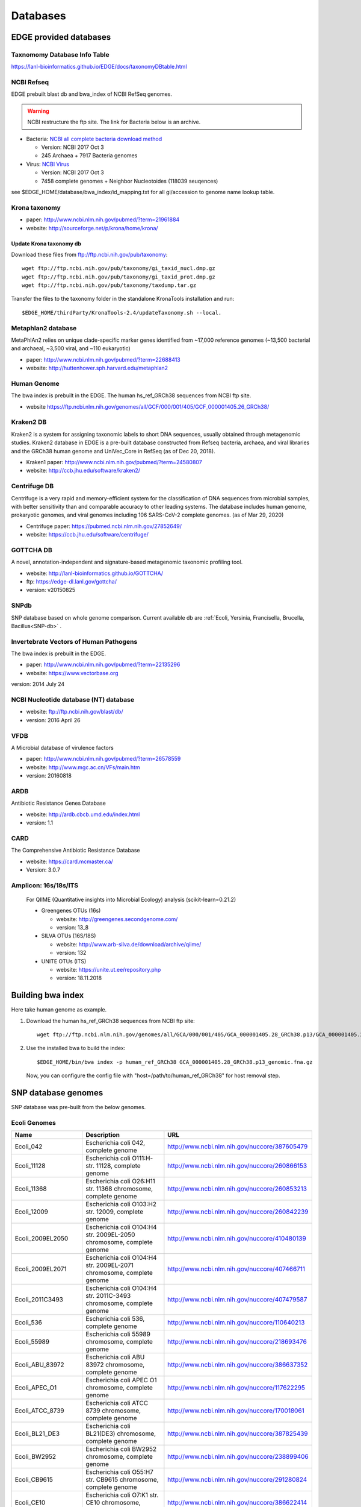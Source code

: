 Databases
#########

EDGE provided databases
=======================

Taxnomomy Database Info Table
-----------------------------

https://lanl-bioinformatics.github.io/EDGE/docs/taxonomyDBtable.html

NCBI Refseq
-----------

EDGE prebuilt blast db and bwa_index of NCBI RefSeq genomes.

.. warning:: NCBI restructure the ftp site. The link for Bacteria below is an archive.

* Bacteria: `NCBI all complete bacteria download method <http://www.ncbi.nlm.nih.gov/genome/doc/ftpfaq/#allcomplete>`_

  * Version: NCBI 2017 Oct 3
  * 245 Archaea + 7917 Bacteria genomes
  
* Virus:  `NCBI Virus <https://www.ncbi.nlm.nih.gov/nuccore/?term=Viruses[Organism]%20NOT%20cellular%20organisms[ORGN]%20NOT%20wgs[PROP]%20NOT%20gbdiv%20syn[prop]%20AND%20(srcdb_refseq[PROP]%20OR%20nuccore%20genome%20samespecies[Filter])>`_

  * Version: NCBI 2017 Oct 3
  * 7458 complete genomes + Neighbor Nucleotoides (118039 seuqences)

see $EDGE_HOME/database/bwa_index/id_mapping.txt for all gi/accession to genome name lookup table.

Krona taxonomy
--------------

* paper: `http://www.ncbi.nlm.nih.gov/pubmed/?term=21961884 <http://www.ncbi.nlm.nih.gov/pubmed/?term=21961884>`_
* website: `http://sourceforge.net/p/krona/home/krona/ <http://sourceforge.net/p/krona/home/krona/>`_

Update Krona taxonomy db
^^^^^^^^^^^^^^^^^^^^^^^^

Download these files from `ftp://ftp.ncbi.nih.gov/pub/taxonomy <ftp://ftp.ncbi.nih.gov/pub/taxonomy>`_::

    wget ftp://ftp.ncbi.nih.gov/pub/taxonomy/gi_taxid_nucl.dmp.gz
    wget ftp://ftp.ncbi.nih.gov/pub/taxonomy/gi_taxid_prot.dmp.gz
    wget ftp://ftp.ncbi.nih.gov/pub/taxonomy/taxdump.tar.gz
    
Transfer the files to the taxonomy folder in the standalone KronaTools installation and run::

    $EDGE_HOME/thirdParty/KronaTools-2.4/updateTaxonomy.sh --local.



Metaphlan2 database
-------------------

MetaPhlAn2 relies on unique clade-specific marker genes identified from ~17,000 reference genomes (~13,500 bacterial and archaeal, ~3,500 viral, and ~110 eukaryotic)

* paper: `http://www.ncbi.nlm.nih.gov/pubmed/?term=22688413 <http://www.ncbi.nlm.nih.gov/pubmed/?term=22688413>`_
* website: `http://huttenhower.sph.harvard.edu/metaphlan2 <http://huttenhower.sph.harvard.edu/metaphlan2>`_

Human Genome
------------
The bwa index is prebuilt in the EDGE.
The human hs_ref_GRCh38 sequences from NCBI ftp site.

* website `https://ftp.ncbi.nlm.nih.gov/genomes/all/GCF/000/001/405/GCF_000001405.26_GRCh38/ <https://ftp.ncbi.nlm.nih.gov/genomes/all/GCF/000/001/405/GCF_000001405.26_GRCh38/>`_

Kraken2 DB
-------------

Kraken2 is a system for assigning taxonomic labels to short DNA sequences, usually obtained through metagenomic studies. Kraken2 database in EDGE is a pre-built database constructed from Refseq bacteria, archaea, and viral libraries and the GRCh38 human genome and UniVec_Core in RefSeq (as of Dec 20, 2018).

* Kraken1 paper: `http://www.ncbi.nlm.nih.gov/pubmed/?term=24580807 <http://www.ncbi.nlm.nih.gov/pubmed/?term=24580807>`_
* website: `http://ccb.jhu.edu/software/kraken2/ <http://ccb.jhu.edu/software/kraken2/>`_

Centrifuge DB
-------------
Centrifuge is a very rapid and memory-efficient system for the classification of DNA sequences from microbial samples, with better sensitivity than and comparable accuracy to other leading systems. The database includes human genome, prokaryotic genomes, and viral genomes including 106 SARS-CoV-2 complete genomes. (as of Mar 29, 2020)

* Centrifuge paper: `https://pubmed.ncbi.nlm.nih.gov/27852649/ <https://pubmed.ncbi.nlm.nih.gov/27852649/>`_
* website: `https://ccb.jhu.edu/software/centrifuge/ <https://ccb.jhu.edu/software/centrifuge/>`_

GOTTCHA DB
----------

A novel, annotation-independent and signature-based metagenomic taxonomic profiling tool.

* website: `http://lanl-bioinformatics.github.io/GOTTCHA/ <http://lanl-bioinformatics.github.io/GOTTCHA/>`_
* ftp: `https://edge-dl.lanl.gov/gottcha/ <https://edge-dl.lanl.gov/gottcha/>`_
* version: v20150825

SNPdb
-----

SNP database based on whole genome comparison. Current available db are :ref:`Ecoli, Yersinia, Francisella, Brucella, Bacillus<SNP-db>` .

Invertebrate Vectors of Human Pathogens
---------------------------------------

The bwa index is prebuilt in the EDGE.

* paper: `http://www.ncbi.nlm.nih.gov/pubmed/?term=22135296 <http://www.ncbi.nlm.nih.gov/pubmed/?term=22135296>`_
* website: `https://www.vectorbase.org <https://www.vectorbase.org>`_

version: 2014 July 24

NCBI Nucleotide database (NT) database
--------------------------------------

* website: `ftp://ftp.ncbi.nih.gov/blast/db/ <ftp://ftp.ncbi.nih.gov/blast/db/>`_
* version: 2016 April 26

VFDB
----

A Microbial database of virulence factors

* paper: `http://www.ncbi.nlm.nih.gov/pubmed/?term=26578559 <http://www.ncbi.nlm.nih.gov/pubmed/?term=26578559>`_
* website: `http://www.mgc.ac.cn/VFs/main.htm <http://www.mgc.ac.cn/VFs/main.htm>`_
* version: 20160818


ARDB
----

Antibiotic Resistance Genes Database

* website: `http://ardb.cbcb.umd.edu/index.html <http://ardb.cbcb.umd.edu/index.html>`_
* version: 1.1

CARD
----

The Comprehensive Antibiotic Resistance Database

* website: `https://card.mcmaster.ca/ <https://card.mcmaster.ca/>`_
* Version: 3.0.7

Amplicon: 16s/18s/ITS
---------------------

  For QIIME (Quantitative insights into Microbial Ecology) analysis (scikit-learn=0.21.2)
	
  * Greengenes OTUs (16s)

    * website: `http://greengenes.secondgenome.com/ <http://greengenes.secondgenome.com/>`_
    * version: 13_8
	
  * SILVA OTUs (16S/18S)

    * website: `http://www.arb-silva.de/download/archive/qiime/ <http://www.arb-silva.de/download/archive/qiime/>`_
    * version: 132
    
  * UNITE OTUs (ITS)
  
    * website: `https://unite.ut.ee/repository.php <https://unite.ut.ee/repository.php>`_
    * version: 18.11.2018
    
.. _build-host-index:

Building bwa index
==================
Here take human genome as example.

1. Download the human hs_ref_GRCh38 sequences from NCBI ftp site::

    wget ftp://ftp.ncbi.nlm.nih.gov/genomes/all/GCA/000/001/405/GCA_000001405.28_GRCh38.p13/GCA_000001405.28_GRCh38.p13_genomic.fna.gz

2. Use the installed bwa to build the index::

    $EDGE_HOME/bin/bwa index -p human_ref_GRCh38 GCA_000001405.28_GRCh38.p13_genomic.fna.gz

  Now, you can configure the config file with "host=/path/to/human_ref_GRCh38" for host removal step.
  
.. _SNP-db:

SNP database genomes
====================

SNP database was pre-built from the below genomes.

Ecoli Genomes
-------------

=================== ===================================================================== =============================================
Name                Description                                                           URL
=================== ===================================================================== =============================================
Ecoli_042           Escherichia coli 042, complete genome                                 http://www.ncbi.nlm.nih.gov/nuccore/387605479
Ecoli_11128         Escherichia coli O111:H- str. 11128, complete genome                  http://www.ncbi.nlm.nih.gov/nuccore/260866153
Ecoli_11368         Escherichia coli O26:H11 str. 11368 chromosome, complete genome       http://www.ncbi.nlm.nih.gov/nuccore/260853213
Ecoli_12009         Escherichia coli O103:H2 str. 12009, complete genome                  http://www.ncbi.nlm.nih.gov/nuccore/260842239
Ecoli_2009EL2050    Escherichia coli O104:H4 str. 2009EL-2050 chromosome, complete genome http://www.ncbi.nlm.nih.gov/nuccore/410480139
Ecoli_2009EL2071    Escherichia coli O104:H4 str. 2009EL-2071 chromosome, complete genome http://www.ncbi.nlm.nih.gov/nuccore/407466711
Ecoli_2011C3493     Escherichia coli O104:H4 str. 2011C-3493 chromosome, complete genome  http://www.ncbi.nlm.nih.gov/nuccore/407479587
Ecoli_536           Escherichia coli 536, complete genome                                 http://www.ncbi.nlm.nih.gov/nuccore/110640213
Ecoli_55989         Escherichia coli 55989 chromosome, complete genome                    http://www.ncbi.nlm.nih.gov/nuccore/218693476
Ecoli_ABU_83972     Escherichia coli ABU 83972 chromosome, complete genome                http://www.ncbi.nlm.nih.gov/nuccore/386637352
Ecoli_APEC_O1       Escherichia coli APEC O1 chromosome, complete genome                  http://www.ncbi.nlm.nih.gov/nuccore/117622295
Ecoli_ATCC_8739     Escherichia coli ATCC 8739 chromosome, complete genome                http://www.ncbi.nlm.nih.gov/nuccore/170018061
Ecoli_BL21_DE3      Escherichia coli BL21(DE3) chromosome, complete genome                http://www.ncbi.nlm.nih.gov/nuccore/387825439
Ecoli_BW2952        Escherichia coli BW2952 chromosome, complete genome                   http://www.ncbi.nlm.nih.gov/nuccore/238899406
Ecoli_CB9615        Escherichia coli O55:H7 str. CB9615 chromosome, complete genome       http://www.ncbi.nlm.nih.gov/nuccore/291280824
Ecoli_CE10          Escherichia coli O7:K1 str. CE10 chromosome, complete genome          http://www.ncbi.nlm.nih.gov/nuccore/386622414
Ecoli_CFT073        Escherichia coli CFT073 chromosome, complete genome                   http://www.ncbi.nlm.nih.gov/nuccore/26245917
Ecoli_DH1           Escherichia coli DH1, complete genome                                 http://www.ncbi.nlm.nih.gov/nuccore/387619774
Ecoli_Di14          Escherichia coli str. 'clone D i14' chromosome, complete genome       http://www.ncbi.nlm.nih.gov/nuccore/386632422
Ecoli_Di2           Escherichia coli str. 'clone D i2' chromosome, complete genome        http://www.ncbi.nlm.nih.gov/nuccore/386627502
Ecoli_E2348_69      Escherichia coli O127:H6 str. E2348/69 chromosome, complete genome    http://www.ncbi.nlm.nih.gov/nuccore/215485161
Ecoli_E24377A       Escherichia coli E24377A chromosome, complete genome                  http://www.ncbi.nlm.nih.gov/nuccore/157154711
Ecoli_EC4115        Escherichia coli O157:H7 str. EC4115 chromosome, complete genome      http://www.ncbi.nlm.nih.gov/nuccore/209395693
Ecoli_ED1a          Escherichia coli ED1a chromosome, complete genome                     http://www.ncbi.nlm.nih.gov/nuccore/218687878
Ecoli_EDL933        Escherichia coli O157:H7 str. EDL933 chromosome, complete genome      http://www.ncbi.nlm.nih.gov/nuccore/16445223
Ecoli_ETEC_H10407   Escherichia coli ETEC H10407, complete genome                         http://www.ncbi.nlm.nih.gov/nuccore/387610477
Ecoli_HS            Escherichia coli HS, complete genome                                  http://www.ncbi.nlm.nih.gov/nuccore/157159467
Ecoli_IAI1          Escherichia coli IAI1 chromosome, complete genome                     http://www.ncbi.nlm.nih.gov/nuccore/218552585
Ecoli_IAI39         Escherichia coli IAI39 chromosome, complete genome                    http://www.ncbi.nlm.nih.gov/nuccore/218698419
Ecoli_IHE3034       Escherichia coli IHE3034 chromosome, complete genome                  http://www.ncbi.nlm.nih.gov/nuccore/386597751
Ecoli_K12_DH10B     Escherichia coli str. K-12 substr. DH10B chromosome, complete genome  http://www.ncbi.nlm.nih.gov/nuccore/170079663
Ecoli_K12_MG1655    Escherichia coli str. K-12 substr. MG1655 chromosome, complete genome http://www.ncbi.nlm.nih.gov/nuccore/49175990
Ecoli_K12_W3110     Escherichia coli str. K-12 substr. W3110, complete genome             http://www.ncbi.nlm.nih.gov/nuccore/388476123
Ecoli_KO11FL        Escherichia coli KO11FL chromosome, complete genome                   http://www.ncbi.nlm.nih.gov/nuccore/386698504
Ecoli_LF82          Escherichia coli LF82, complete genome                                http://www.ncbi.nlm.nih.gov/nuccore/222154829
Ecoli_NA114         Escherichia coli NA114 chromosome, complete genome                    http://www.ncbi.nlm.nih.gov/nuccore/386617516
Ecoli_NRG_857C      Escherichia coli O83:H1 str. NRG 857C chromosome, complete genome     http://www.ncbi.nlm.nih.gov/nuccore/387615344
Ecoli_P12b          Escherichia coli P12b chromosome, complete genome                     http://www.ncbi.nlm.nih.gov/nuccore/386703215
Ecoli_REL606        Escherichia coli B str. REL606 chromosome, complete genome            http://www.ncbi.nlm.nih.gov/nuccore/254160123
Ecoli_RM12579       Escherichia coli O55:H7 str. RM12579 chromosome, complete genome      http://www.ncbi.nlm.nih.gov/nuccore/387504934
Ecoli_S88           Escherichia coli S88 chromosome, complete genome                      http://www.ncbi.nlm.nih.gov/nuccore/218556939
Ecoli_SE11          Escherichia coli O157:H7 str. Sakai chromosome, complete genome       http://www.ncbi.nlm.nih.gov/nuccore/15829254
Ecoli_SE15          Escherichia coli SE11 chromosome, complete genome                     http://www.ncbi.nlm.nih.gov/nuccore/209917191
Ecoli_SMS35         Escherichia coli SE15, complete genome                                http://www.ncbi.nlm.nih.gov/nuccore/387828053
Ecoli_Sakai         Escherichia coli SMS-3-5 chromosome, complete genome                  http://www.ncbi.nlm.nih.gov/nuccore/170679574
Ecoli_TW14359       Escherichia coli O157:H7 str. TW14359 chromosome, complete genome     http://www.ncbi.nlm.nih.gov/nuccore/254791136
Ecoli_UM146         Escherichia coli UM146 chromosome, complete genome                    http://www.ncbi.nlm.nih.gov/nuccore/386602643
Ecoli_UMN026        Escherichia coli UMN026 chromosome, complete genome                   http://www.ncbi.nlm.nih.gov/nuccore/218703261
Ecoli_UMNK88        Escherichia coli UMNK88 chromosome, complete genome                   http://www.ncbi.nlm.nih.gov/nuccore/386612163
Ecoli_UTI89         Escherichia coli UTI89 chromosome, complete genome                    http://www.ncbi.nlm.nih.gov/nuccore/91209055
Ecoli_W             Escherichia coli W chromosome, complete genome                        http://www.ncbi.nlm.nih.gov/nuccore/386707734
Ecoli_Xuzhou21      Escherichia coli Xuzhou21 chromosome, complete genome                 http://www.ncbi.nlm.nih.gov/nuccore/387880559
Sboydii_CDC_3083_94 Shigella boydii CDC 3083-94 chromosome, complete genome               http://www.ncbi.nlm.nih.gov/nuccore/187730020
Sboydii_Sb227       Shigella boydii Sb227 chromosome, complete genome                     http://www.ncbi.nlm.nih.gov/nuccore/82542618
Sdysenteriae_Sd197  Shigella dysenteriae Sd197, complete genome                           http://www.ncbi.nlm.nih.gov/nuccore/82775382
Sflexneri_2002017   Shigella flexneri 2002017 chromosome, complete genome                 http://www.ncbi.nlm.nih.gov/nuccore/384541581
Sflexneri_2a_2457T  Shigella flexneri 2a str. 2457T, complete genome                      http://www.ncbi.nlm.nih.gov/nuccore/30061571
Sflexneri_2a_301    Shigella flexneri 2a str. 301 chromosome, complete genome             http://www.ncbi.nlm.nih.gov/nuccore/344915202
Sflexneri_5_8401    Shigella flexneri 5 str. 8401 chromosome, complete genome             http://www.ncbi.nlm.nih.gov/nuccore/110804074
Ssonnei_53G         Shigella sonnei 53G, complete genome                                  http://www.ncbi.nlm.nih.gov/nuccore/377520096
Ssonnei_Ss046       Shigella sonnei Ss046 chromosome, complete genome                     http://www.ncbi.nlm.nih.gov/nuccore/74310614
=================== ===================================================================== =============================================


Yersinia Genomes
----------------

============================ ============================================================================ =============================================
Name                         Description                                                                  URL
============================ ============================================================================ =============================================
Ypestis_A1122                Yersinia pestis A1122 chromosome, complete genome                            http://www.ncbi.nlm.nih.gov/nuccore/384137007
Ypestis_Angola               Yersinia pestis Angola chromosome, complete genome                           http://www.ncbi.nlm.nih.gov/nuccore/162418099
Ypestis_Antiqua              Yersinia pestis Antiqua chromosome, complete genome                          http://www.ncbi.nlm.nih.gov/nuccore/108805998
Ypestis_CO92                 Yersinia pestis CO92 chromosome, complete genome                             http://www.ncbi.nlm.nih.gov/nuccore/16120353
Ypestis_D106004              Yersinia pestis D106004 chromosome, complete genome                          http://www.ncbi.nlm.nih.gov/nuccore/384120592
Ypestis_D182038              Yersinia pestis D182038 chromosome, complete genome                          http://www.ncbi.nlm.nih.gov/nuccore/384124469
Ypestis_KIM_10               Yersinia pestis KIM 10 chromosome, complete genome                           http://www.ncbi.nlm.nih.gov/nuccore/22123922
Ypestis_Medievalis_Harbin_35 Yersinia pestis biovar Medievalis str. Harbin 35 chromosome, complete genome http://www.ncbi.nlm.nih.gov/nuccore/384412706
Ypestis_Microtus_91001       Yersinia pestis biovar Microtus str. 91001 chromosome, complete genome       http://www.ncbi.nlm.nih.gov/nuccore/45439865
Ypestis_Nepal516             Yersinia pestis Nepal516 chromosome, complete genome                         http://www.ncbi.nlm.nih.gov/nuccore/108810166
Ypestis_Pestoides_F          Yersinia pestis Pestoides F chromosome, complete genome                      http://www.ncbi.nlm.nih.gov/nuccore/145597324
Ypestis_Z176003              Yersinia pestis Z176003 chromosome, complete genome                          http://www.ncbi.nlm.nih.gov/nuccore/294502110
Ypseudotuberculosis_IP_31758 Yersinia pseudotuberculosis IP 31758 chromosome, complete genome             http://www.ncbi.nlm.nih.gov/nuccore/153946813
Ypseudotuberculosis_IP_32953 Yersinia pseudotuberculosis IP 32953 chromosome, complete genome             http://www.ncbi.nlm.nih.gov/nuccore/51594359
Ypseudotuberculosis_PB1      Yersinia pseudotuberculosis PB1/+ chromosome, complete genome                http://www.ncbi.nlm.nih.gov/nuccore/186893344
Ypseudotuberculosis_YPIII    Yersinia pseudotuberculosis YPIII chromosome, complete genome                http://www.ncbi.nlm.nih.gov/nuccore/170022262
============================ ============================================================================ =============================================


Francisella Genomes
-------------------

================================ =============================================================================== =============================================
Name                             Description                                                                     URL
================================ =============================================================================== =============================================
Fnovicida_U112                   Francisella novicida U112 chromosome, complete genome                           http://www.ncbi.nlm.nih.gov/nuccore/118496615
Ftularensis_holarctica_F92       Francisella tularensis subsp. holarctica F92 chromosome, complete genome        http://www.ncbi.nlm.nih.gov/nuccore/423049750
Ftularensis_holarctica_FSC200    Francisella tularensis subsp. holarctica FSC200 chromosome, complete genome     http://www.ncbi.nlm.nih.gov/nuccore/422937995
Ftularensis_holarctica_FTNF00200 Francisella tularensis subsp. holarctica FTNF002-00 chromosome, complete genome http://www.ncbi.nlm.nih.gov/nuccore/156501369
Ftularensis_holarctica_LVS       Francisella tularensis subsp. holarctica LVS chromosome, complete genome        http://www.ncbi.nlm.nih.gov/nuccore/89255449
Ftularensis_holarctica_OSU18     Francisella tularensis subsp. holarctica OSU18 chromosome, complete genome      http://www.ncbi.nlm.nih.gov/nuccore/115313981
Ftularensis_mediasiatica_FSC147  Francisella tularensis subsp. mediasiatica FSC147 chromosome, complete genome   http://www.ncbi.nlm.nih.gov/nuccore/187930913
Ftularensis_TIGB03               Francisella tularensis TIGB03 chromosome, complete genome                       http://www.ncbi.nlm.nih.gov/nuccore/379716390
Ftularensis_tularensis_FSC198    Francisella tularensis subsp. tularensis FSC198 chromosome, complete genome     http://www.ncbi.nlm.nih.gov/nuccore/110669657
Ftularensis_tularensis_NE061598  Francisella tularensis subsp. tularensis NE061598 chromosome, complete genome   http://www.ncbi.nlm.nih.gov/nuccore/385793751
Ftularensis_tularensis_SCHU_S4   Francisella tularensis subsp. tularensis SCHU S4 chromosome, complete genome    http://www.ncbi.nlm.nih.gov/nuccore/255961454
Ftularensis_tularensis_TI0902    Francisella tularensis subsp. tularensis TI0902 chromosome, complete genome     http://www.ncbi.nlm.nih.gov/nuccore/379725073
Ftularensis_tularensis_WY963418  Francisella tularensis subsp. tularensis WY96-3418 chromosome, complete genome  http://www.ncbi.nlm.nih.gov/nuccore/134301169
================================ =============================================================================== =============================================


Brucella Genomes
----------------

======================== ======================================= =============================================
Name                     Description                             URL
======================== ======================================= =============================================
Babortus_1_9941          Brucella abortus bv. 1 str. 9-941       http://www.ncbi.nlm.nih.gov/bioproject/58019
Babortus_A13334          Brucella abortus A13334                 http://www.ncbi.nlm.nih.gov/bioproject/83615
Babortus_S19             Brucella abortus S19                    http://www.ncbi.nlm.nih.gov/bioproject/58873
Bcanis_ATCC_23365        Brucella canis ATCC 23365               http://www.ncbi.nlm.nih.gov/bioproject/59009
Bcanis_HSK_A52141        Brucella canis HSK A52141               http://www.ncbi.nlm.nih.gov/bioproject/83613
Bceti_TE10759_12         Brucella ceti TE10759-12                http://www.ncbi.nlm.nih.gov/bioproject/229880
Bceti_TE28753_12         Brucella ceti TE28753-12                http://www.ncbi.nlm.nih.gov/bioproject/229879
Bmelitensis_1_16M        Brucella melitensis bv. 1 str. 16M      http://www.ncbi.nlm.nih.gov/bioproject/200008
Bmelitensis_Abortus_2308 Brucella melitensis biovar Abortus 2308 http://www.ncbi.nlm.nih.gov/bioproject/16203
Bmelitensis_ATCC_23457   Brucella melitensis ATCC 23457          http://www.ncbi.nlm.nih.gov/bioproject/59241
Bmelitensis_M28          Brucella melitensis M28                 http://www.ncbi.nlm.nih.gov/bioproject/158857
Bmelitensis_M590         Brucella melitensis M5-90               http://www.ncbi.nlm.nih.gov/bioproject/158855
Bmelitensis_NI           Brucella melitensis NI                  http://www.ncbi.nlm.nih.gov/bioproject/158853
Bmicroti_CCM_4915        Brucella microti CCM 4915               http://www.ncbi.nlm.nih.gov/bioproject/59319
Bovis_ATCC_25840         Brucella ovis ATCC 25840                http://www.ncbi.nlm.nih.gov/bioproject/58113
Bpinnipedialis_B2_94     Brucella pinnipedialis B2/94            http://www.ncbi.nlm.nih.gov/bioproject/71133
Bsuis_1330               Brucella suis 1330                      http://www.ncbi.nlm.nih.gov/bioproject/159871
Bsuis_ATCC_23445         Brucella suis ATCC 23445                http://www.ncbi.nlm.nih.gov/bioproject/59015
Bsuis_VBI22              Brucella suis VBI22                     http://www.ncbi.nlm.nih.gov/bioproject/83617
======================== ======================================= =============================================


Bacillus Genomes
----------------

=============================== =============================================================================== =============================================
Name                            Description                                                                     URL
=============================== =============================================================================== =============================================
Banthracis_A0248                Bacillus anthracis str. A0248, complete genome                                  http://www.ncbi.nlm.nih.gov/nuccore/229599883
Banthracis_Ames                 Bacillus anthracis str. 'Ames Ancestor' chromosome, complete genome             http://www.ncbi.nlm.nih.gov/nuccore/50196905
Banthracis_Ames_Ancestor        Bacillus anthracis str. Ames chromosome, complete genome                        http://www.ncbi.nlm.nih.gov/nuccore/30260195
Banthracis_CDC_684              Bacillus anthracis str. CDC 684 chromosome, complete genome                     http://www.ncbi.nlm.nih.gov/nuccore/227812678
Banthracis_H9401                Bacillus anthracis str. H9401 chromosome, complete genome                       http://www.ncbi.nlm.nih.gov/nuccore/386733873
Banthracis_Sterne               Bacillus anthracis str. Sterne chromosome, complete genome                      http://www.ncbi.nlm.nih.gov/nuccore/49183039
Bcereus_03BB102                 Bacillus cereus 03BB102, complete genome                                        http://www.ncbi.nlm.nih.gov/nuccore/225862057
Bcereus_AH187                   Bacillus cereus AH187 chromosome, complete genome                               http://www.ncbi.nlm.nih.gov/nuccore/217957581
Bcereus_AH820                   Bacillus cereus AH820 chromosome, complete genome                               http://www.ncbi.nlm.nih.gov/nuccore/218901206
Bcereus_anthracis_CI            Bacillus cereus biovar anthracis str. CI chromosome, complete genome            http://www.ncbi.nlm.nih.gov/nuccore/301051741
Bcereus_ATCC_10987              Bacillus cereus ATCC 10987 chromosome, complete genome                          http://www.ncbi.nlm.nih.gov/nuccore/42779081
Bcereus_ATCC_14579              Bacillus cereus ATCC 14579, complete genome                                     http://www.ncbi.nlm.nih.gov/nuccore/30018278
Bcereus_B4264                   Bacillus cereus B4264 chromosome, complete genome                               http://www.ncbi.nlm.nih.gov/nuccore/218230750
Bcereus_E33L                    Bacillus cereus E33L chromosome, complete genome                                http://www.ncbi.nlm.nih.gov/nuccore/52140164
Bcereus_F837_76                 Bacillus cereus F837/76 chromosome, complete genome                             http://www.ncbi.nlm.nih.gov/nuccore/376264031
Bcereus_G9842                   Bacillus cereus G9842 chromosome, complete genome                               http://www.ncbi.nlm.nih.gov/nuccore/218895141
Bcereus_NC7401                  Bacillus cereus NC7401, complete genome                                         http://www.ncbi.nlm.nih.gov/nuccore/375282101
Bcereus_Q1                      Bacillus cereus Q1 chromosome, complete genome                                  http://www.ncbi.nlm.nih.gov/nuccore/222093774
Bthuringiensis_AlHakam          Bacillus thuringiensis str. Al Hakam chromosome, complete genome                http://www.ncbi.nlm.nih.gov/nuccore/118475778
Bthuringiensis_BMB171           Bacillus thuringiensis BMB171 chromosome, complete genome                       http://www.ncbi.nlm.nih.gov/nuccore/296500838
Bthuringiensis_Bt407            Bacillus thuringiensis Bt407 chromosome, complete genome                        http://www.ncbi.nlm.nih.gov/nuccore/409187965
Bthuringiensis_chinensis_CT43   Bacillus thuringiensis serovar chinensis CT-43 chromosome, complete genome      http://www.ncbi.nlm.nih.gov/nuccore/384184088
Bthuringiensis_finitimus_YBT020 Bacillus thuringiensis serovar finitimus YBT-020 chromosome, complete genome    http://www.ncbi.nlm.nih.gov/nuccore/384177910
Bthuringiensis_konkukian_9727   Bacillus thuringiensis serovar konkukian str. 97-27 chromosome, complete genome http://www.ncbi.nlm.nih.gov/nuccore/49476684
Bthuringiensis_MC28             Bacillus thuringiensis MC28 chromosome, complete genome                         http://www.ncbi.nlm.nih.gov/nuccore/407703236
=============================== =============================================================================== =============================================

.. _ebola-ref-list:

Ebola Reference Genomes
=======================

========= =================================================================================================== =============================================
Accession Description                                                                                         URL
========= =================================================================================================== =============================================
NC_014372 Tai Forest ebolavirus isolate Tai Forest virus H.sapiens-tc/CIV/1994/Pauleoula-CI, complete genome. http://www.ncbi.nlm.nih.gov/nuccore/NC_014372
FJ217162  Cote d'Ivoire ebolavirus, complete genome.                                                          http://www.ncbi.nlm.nih.gov/nuccore/FJ217162
FJ968794  Sudan ebolavirus strain Boniface, complete genome.                                                  http://www.ncbi.nlm.nih.gov/nuccore/FJ968794
NC_006432 Sudan ebolavirus isolate Sudan virus H.sapiens-tc/UGA/2000/Gulu-808892, complete genome.            http://www.ncbi.nlm.nih.gov/nuccore/NC_006432
KJ660348  Zaire ebolavirus isolate H.sapiens-wt/GIN/2014/Gueckedou-C05, complete genome.                      http://www.ncbi.nlm.nih.gov/nuccore/KJ660348
KJ660347  Zaire ebolavirus isolate H.sapiens-wt/GIN/2014/Gueckedou-C07, complete genome.                      http://www.ncbi.nlm.nih.gov/nuccore/KJ660347
KJ660346  Zaire ebolavirus isolate H.sapiens-wt/GIN/2014/Kissidougou-C15, complete genome.                    http://www.ncbi.nlm.nih.gov/nuccore/KJ660346
JN638998  Sudan ebolavirus - Nakisamata, complete genome.                                                     http://www.ncbi.nlm.nih.gov/nuccore/JN638998
AY354458  Zaire ebolavirus strain Zaire 1995, complete genome.                                                http://www.ncbi.nlm.nih.gov/nuccore/AY354458
AY729654  Sudan ebolavirus strain Gulu, complete genome.                                                      http://www.ncbi.nlm.nih.gov/nuccore/AY729654
EU338380  Sudan ebolavirus isolate EBOV-S-2004 from Sudan, complete genome.                                   http://www.ncbi.nlm.nih.gov/nuccore/EU338380
KM655246  Zaire ebolavirus isolate H.sapiens-tc/COD/1976/Yambuku-Ecran, complete genome.                      http://www.ncbi.nlm.nih.gov/nuccore/KM655246
KC242801  Zaire ebolavirus isolate EBOV/H.sapiens-tc/COD/1976/deRoover, complete genome.                      http://www.ncbi.nlm.nih.gov/nuccore/KC242801
KC242800  Zaire ebolavirus isolate EBOV/H.sapiens-tc/GAB/2002/Ilembe, complete genome.                        http://www.ncbi.nlm.nih.gov/nuccore/KC242800
KC242799  Zaire ebolavirus isolate EBOV/H.sapiens-tc/COD/1995/13709 Kikwit, complete genome.                  http://www.ncbi.nlm.nih.gov/nuccore/KC242799
KC242798  Zaire ebolavirus isolate EBOV/H.sapiens-tc/GAB/1996/1Ikot, complete genome.                         http://www.ncbi.nlm.nih.gov/nuccore/KC242798
KC242797  Zaire ebolavirus isolate EBOV/H.sapiens-tc/GAB/1996/1Oba, complete genome.                          http://www.ncbi.nlm.nih.gov/nuccore/KC242797
KC242796  Zaire ebolavirus isolate EBOV/H.sapiens-tc/COD/1995/13625 Kikwit, complete genome.                  http://www.ncbi.nlm.nih.gov/nuccore/KC242796
KC242795  Zaire ebolavirus isolate EBOV/H.sapiens-tc/GAB/1996/1Mbie, complete genome.                         http://www.ncbi.nlm.nih.gov/nuccore/KC242795
KC242794  Zaire ebolavirus isolate EBOV/H.sapiens-tc/GAB/1996/2Nza, complete genome.                          http://www.ncbi.nlm.nih.gov/nuccore/KC242794
========= =================================================================================================== =============================================
